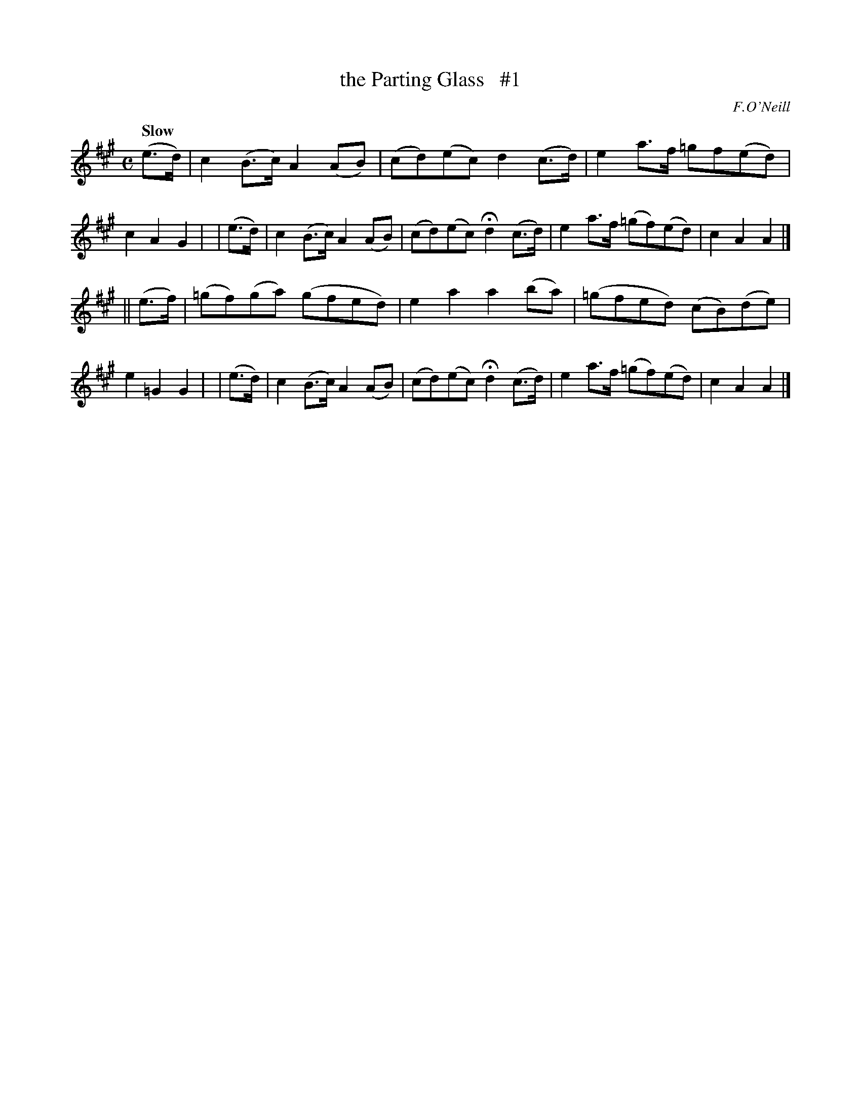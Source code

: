 X: 58
T: the Parting Glass   #1
R: air
%S: s:2 b:16(8+8)
B: O'Neill's 1850 #58
Q: "Slow"
O: F.O'Neill
Z: 1999 John Chambers <jc@trillian.mit.edu>
M: C
L: 1/8
K: A
(e>d) | c2(B>c) A2(AB) | (cd)(ec) d2(c>d) | e2a>f =gf(ed) | c2A2 G2 |\
| (e>d) | c2(B>c) A2(AB) | (cd)(ec) Hd2(c>d) | e2a>f (=gf)(ed) | c2A2 A2 |]
|| (e>f) | (=gf)(ga) (gfed) | e2a2 a2(ba) | (=gfed) (cB)(de) | e2=G2 G2 |\
| (e>d) | c2(B>c) A2(AB) | (cd)(ec) Hd2(c>d) | e2a>f (=gf)(ed) | c2A2 A2 |]
